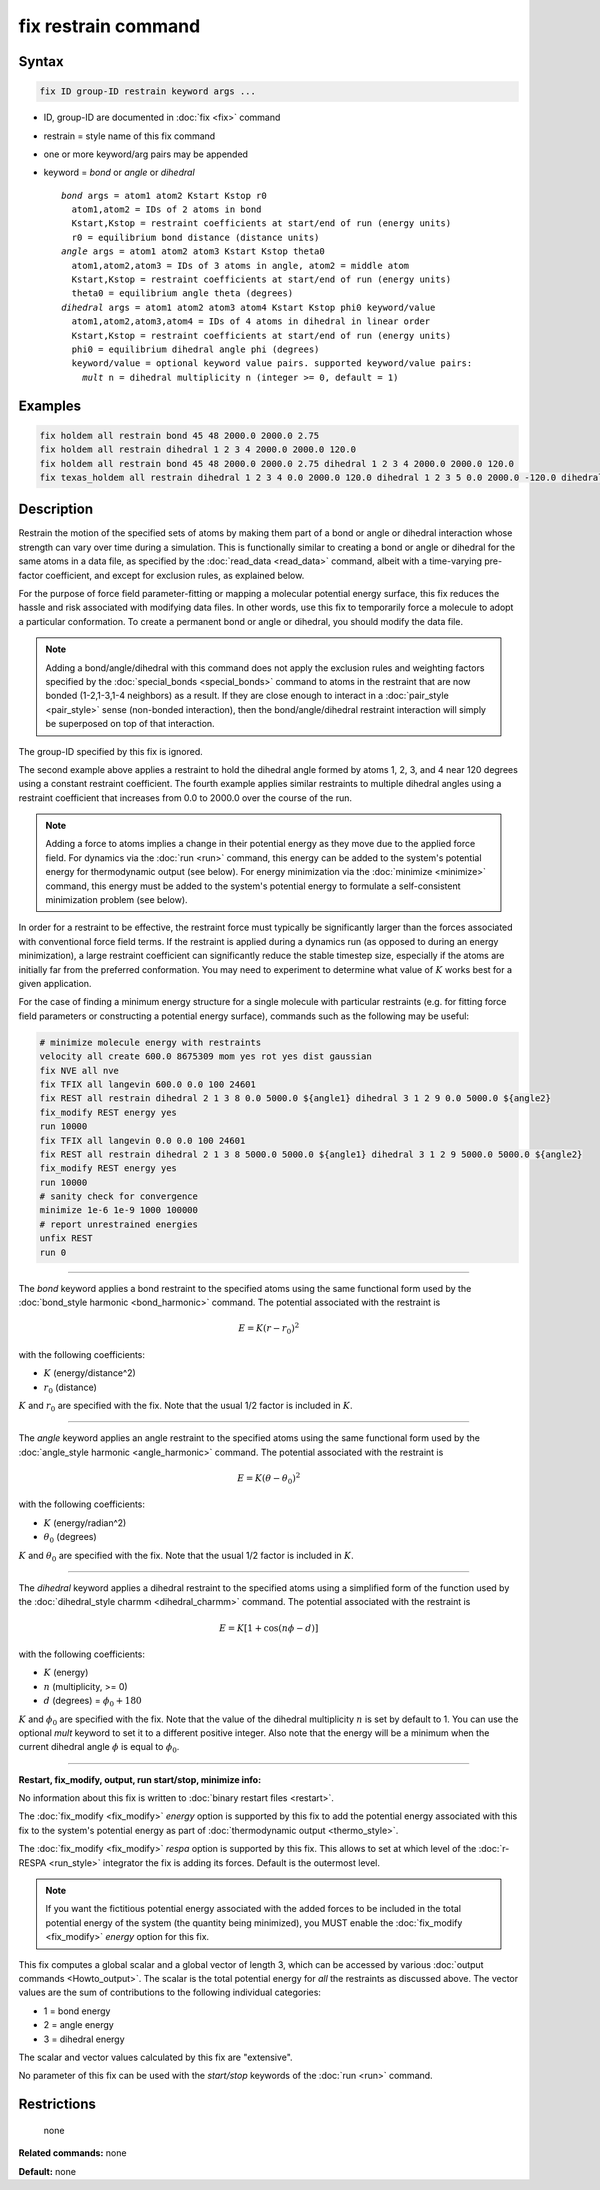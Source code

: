 .. index:: fix restrain

fix restrain command
====================

Syntax
""""""

.. code-block:: LAMMPS

   fix ID group-ID restrain keyword args ...

* ID, group-ID are documented in :doc:`fix <fix>` command
* restrain = style name of this fix command
* one or more keyword/arg pairs may be appended
* keyword = *bond* or *angle* or *dihedral*

  .. parsed-literal::

       *bond* args = atom1 atom2 Kstart Kstop r0
         atom1,atom2 = IDs of 2 atoms in bond
         Kstart,Kstop = restraint coefficients at start/end of run (energy units)
         r0 = equilibrium bond distance (distance units)
       *angle* args = atom1 atom2 atom3 Kstart Kstop theta0
         atom1,atom2,atom3 = IDs of 3 atoms in angle, atom2 = middle atom
         Kstart,Kstop = restraint coefficients at start/end of run (energy units)
         theta0 = equilibrium angle theta (degrees)
       *dihedral* args = atom1 atom2 atom3 atom4 Kstart Kstop phi0 keyword/value
         atom1,atom2,atom3,atom4 = IDs of 4 atoms in dihedral in linear order
         Kstart,Kstop = restraint coefficients at start/end of run (energy units)
         phi0 = equilibrium dihedral angle phi (degrees)
         keyword/value = optional keyword value pairs. supported keyword/value pairs:
           *mult* n = dihedral multiplicity n (integer >= 0, default = 1)

Examples
""""""""

.. code-block:: LAMMPS

   fix holdem all restrain bond 45 48 2000.0 2000.0 2.75
   fix holdem all restrain dihedral 1 2 3 4 2000.0 2000.0 120.0
   fix holdem all restrain bond 45 48 2000.0 2000.0 2.75 dihedral 1 2 3 4 2000.0 2000.0 120.0
   fix texas_holdem all restrain dihedral 1 2 3 4 0.0 2000.0 120.0 dihedral 1 2 3 5 0.0 2000.0 -120.0 dihedral 1 2 3 6 0.0 2000.0 0.0

Description
"""""""""""

Restrain the motion of the specified sets of atoms by making them part
of a bond or angle or dihedral interaction whose strength can vary
over time during a simulation.  This is functionally similar to
creating a bond or angle or dihedral for the same atoms in a data
file, as specified by the :doc:`read_data <read_data>` command, albeit
with a time-varying pre-factor coefficient, and except for exclusion
rules, as explained below.

For the purpose of force field parameter-fitting or mapping a molecular
potential energy surface, this fix reduces the hassle and risk
associated with modifying data files.  In other words, use this fix to
temporarily force a molecule to adopt a particular conformation.  To
create a permanent bond or angle or dihedral, you should modify the
data file.

.. note::

   Adding a bond/angle/dihedral with this command does not apply
   the exclusion rules and weighting factors specified by the
   :doc:`special_bonds <special_bonds>` command to atoms in the restraint
   that are now bonded (1-2,1-3,1-4 neighbors) as a result.  If they are
   close enough to interact in a :doc:`pair_style <pair_style>` sense
   (non-bonded interaction), then the bond/angle/dihedral restraint
   interaction will simply be superposed on top of that interaction.

The group-ID specified by this fix is ignored.

The second example above applies a restraint to hold the dihedral
angle formed by atoms 1, 2, 3, and 4 near 120 degrees using a constant
restraint coefficient.  The fourth example applies similar restraints
to multiple dihedral angles using a restraint coefficient that
increases from 0.0 to 2000.0 over the course of the run.

.. note::

   Adding a force to atoms implies a change in their potential
   energy as they move due to the applied force field.  For dynamics via
   the :doc:`run <run>` command, this energy can be added to the system's
   potential energy for thermodynamic output (see below).  For energy
   minimization via the :doc:`minimize <minimize>` command, this energy
   must be added to the system's potential energy to formulate a
   self-consistent minimization problem (see below).

In order for a restraint to be effective, the restraint force must
typically be significantly larger than the forces associated with
conventional force field terms.  If the restraint is applied during a
dynamics run (as opposed to during an energy minimization), a large
restraint coefficient can significantly reduce the stable timestep
size, especially if the atoms are initially far from the preferred
conformation.  You may need to experiment to determine what value of :math:`K`
works best for a given application.

For the case of finding a minimum energy structure for a single
molecule with particular restraints (e.g. for fitting force field
parameters or constructing a potential energy surface), commands such
as the following may be useful:

.. code-block:: LAMMPS

   # minimize molecule energy with restraints
   velocity all create 600.0 8675309 mom yes rot yes dist gaussian
   fix NVE all nve
   fix TFIX all langevin 600.0 0.0 100 24601
   fix REST all restrain dihedral 2 1 3 8 0.0 5000.0 ${angle1} dihedral 3 1 2 9 0.0 5000.0 ${angle2}
   fix_modify REST energy yes
   run 10000
   fix TFIX all langevin 0.0 0.0 100 24601
   fix REST all restrain dihedral 2 1 3 8 5000.0 5000.0 ${angle1} dihedral 3 1 2 9 5000.0 5000.0 ${angle2}
   fix_modify REST energy yes
   run 10000
   # sanity check for convergence
   minimize 1e-6 1e-9 1000 100000
   # report unrestrained energies
   unfix REST
   run 0

----------

The *bond* keyword applies a bond restraint to the specified atoms
using the same functional form used by the :doc:`bond_style harmonic <bond_harmonic>` command.  The potential associated with
the restraint is

.. math::

   E = K (r - r_0)^2

with the following coefficients:

* :math:`K` (energy/distance\^2)
* :math:`r_0` (distance)

:math:`K` and :math:`r_0` are specified with the fix.  Note that the usual 1/2 factor
is included in :math:`K`.

----------

The *angle* keyword applies an angle restraint to the specified atoms
using the same functional form used by the :doc:`angle_style harmonic <angle_harmonic>` command.  The potential associated with
the restraint is

.. math::

   E = K (\theta - \theta_0)^2

with the following coefficients:

* :math:`K` (energy/radian\^2)
* :math:`\theta_0` (degrees)

:math:`K` and :math:`\theta_0` are specified with the fix.  Note that the usual 1/2
factor is included in :math:`K`.

----------

The *dihedral* keyword applies a dihedral restraint to the specified
atoms using a simplified form of the function used by the
:doc:`dihedral_style charmm <dihedral_charmm>` command.  The potential
associated with the restraint is

.. math::

   E = K [ 1 + \cos (n \phi - d) ]

with the following coefficients:

* :math:`K` (energy)
* :math:`n` (multiplicity, >= 0)
* :math:`d` (degrees) = :math:`\phi_0 + 180`

:math:`K` and :math:`\phi_0` are specified with the fix.  Note that the value of the
dihedral multiplicity :math:`n` is set by default to 1. You can use the
optional *mult* keyword to set it to a different positive integer.
Also note that the energy will be a minimum when the
current dihedral angle :math:`\phi` is equal to :math:`\phi_0`.

----------

**Restart, fix_modify, output, run start/stop, minimize info:**

No information about this fix is written to :doc:`binary restart files <restart>`.

The :doc:`fix_modify <fix_modify>` *energy* option is supported by this
fix to add the potential energy associated with this fix to the
system's potential energy as part of :doc:`thermodynamic output <thermo_style>`.

The :doc:`fix_modify <fix_modify>` *respa* option is supported by this
fix. This allows to set at which level of the :doc:`r-RESPA <run_style>`
integrator the fix is adding its forces. Default is the outermost level.

.. note::

   If you want the fictitious potential energy associated with the
   added forces to be included in the total potential energy of the
   system (the quantity being minimized), you MUST enable the
   :doc:`fix_modify <fix_modify>` *energy* option for this fix.

This fix computes a global scalar and a global vector of length 3,
which can be accessed by various :doc:`output commands <Howto_output>`.
The scalar is the total potential energy for *all* the restraints as
discussed above. The vector values are the sum of contributions to the
following individual categories:

* 1 = bond energy
* 2 = angle energy
* 3 = dihedral energy

The scalar and vector values calculated by this fix are "extensive".

No parameter of this fix can be used with the *start/stop* keywords of
the :doc:`run <run>` command.

Restrictions
""""""""""""
 none

**Related commands:** none

**Default:** none
